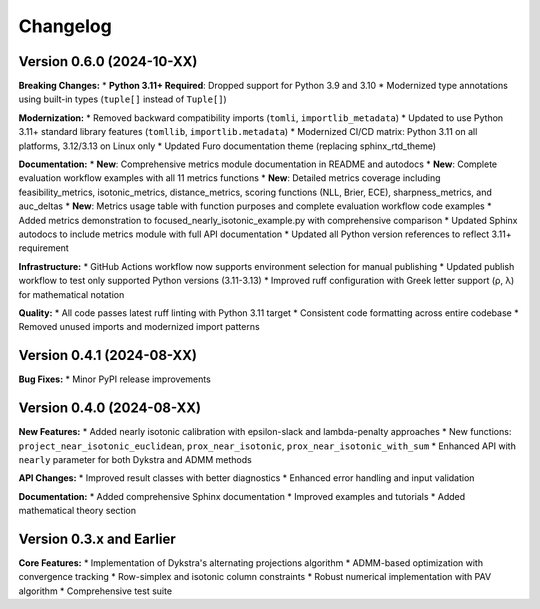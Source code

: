 Changelog
=========

Version 0.6.0 (2024-10-XX)
---------------------------

**Breaking Changes:**
* **Python 3.11+ Required**: Dropped support for Python 3.9 and 3.10
* Modernized type annotations using built-in types (``tuple[]`` instead of ``Tuple[]``)

**Modernization:**
* Removed backward compatibility imports (``tomli``, ``importlib_metadata``)
* Updated to use Python 3.11+ standard library features (``tomllib``, ``importlib.metadata``)
* Modernized CI/CD matrix: Python 3.11 on all platforms, 3.12/3.13 on Linux only
* Updated Furo documentation theme (replacing sphinx_rtd_theme)

**Documentation:**
* **New**: Comprehensive metrics module documentation in README and autodocs
* **New**: Complete evaluation workflow examples with all 11 metrics functions
* **New**: Detailed metrics coverage including feasibility_metrics, isotonic_metrics, distance_metrics, scoring functions (NLL, Brier, ECE), sharpness_metrics, and auc_deltas
* **New**: Metrics usage table with function purposes and complete evaluation workflow code examples
* Added metrics demonstration to focused_nearly_isotonic_example.py with comprehensive comparison
* Updated Sphinx autodocs to include metrics module with full API documentation
* Updated all Python version references to reflect 3.11+ requirement

**Infrastructure:**
* GitHub Actions workflow now supports environment selection for manual publishing
* Updated publish workflow to test only supported Python versions (3.11-3.13)
* Improved ruff configuration with Greek letter support (ρ, λ) for mathematical notation

**Quality:**
* All code passes latest ruff linting with Python 3.11 target
* Consistent code formatting across entire codebase
* Removed unused imports and modernized import patterns

Version 0.4.1 (2024-08-XX)
---------------------------

**Bug Fixes:**
* Minor PyPI release improvements

Version 0.4.0 (2024-08-XX)
---------------------------

**New Features:**
* Added nearly isotonic calibration with epsilon-slack and lambda-penalty approaches
* New functions: ``project_near_isotonic_euclidean``, ``prox_near_isotonic``, ``prox_near_isotonic_with_sum``
* Enhanced API with ``nearly`` parameter for both Dykstra and ADMM methods

**API Changes:**
* Improved result classes with better diagnostics
* Enhanced error handling and input validation

**Documentation:**
* Added comprehensive Sphinx documentation
* Improved examples and tutorials
* Added mathematical theory section

Version 0.3.x and Earlier
--------------------------

**Core Features:**
* Implementation of Dykstra's alternating projections algorithm
* ADMM-based optimization with convergence tracking
* Row-simplex and isotonic column constraints
* Robust numerical implementation with PAV algorithm
* Comprehensive test suite

